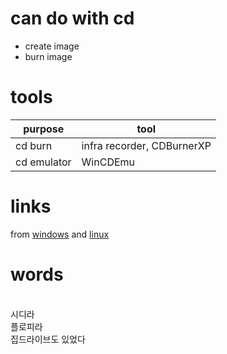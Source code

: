 * can do with cd 

- create image
- burn image

* tools

| purpose     | tool                       |
|-------------+----------------------------|
| cd burn     | infra recorder, CDBurnerXP |
| cd emulator | WinCDEmu                   |

* links

from [[http://www.techdrivein.com/2011/03/9-good-cd-and-dvd-burning-tools-for.html][windows]] and [[http://www.yolinux.com/TUTORIALS/LinuxTutorialCDBurn.html][linux]]

* words

#+BEGIN_VERSE

시디라 
플로피라
집드라이브도 있었다

#+END_VERSE
